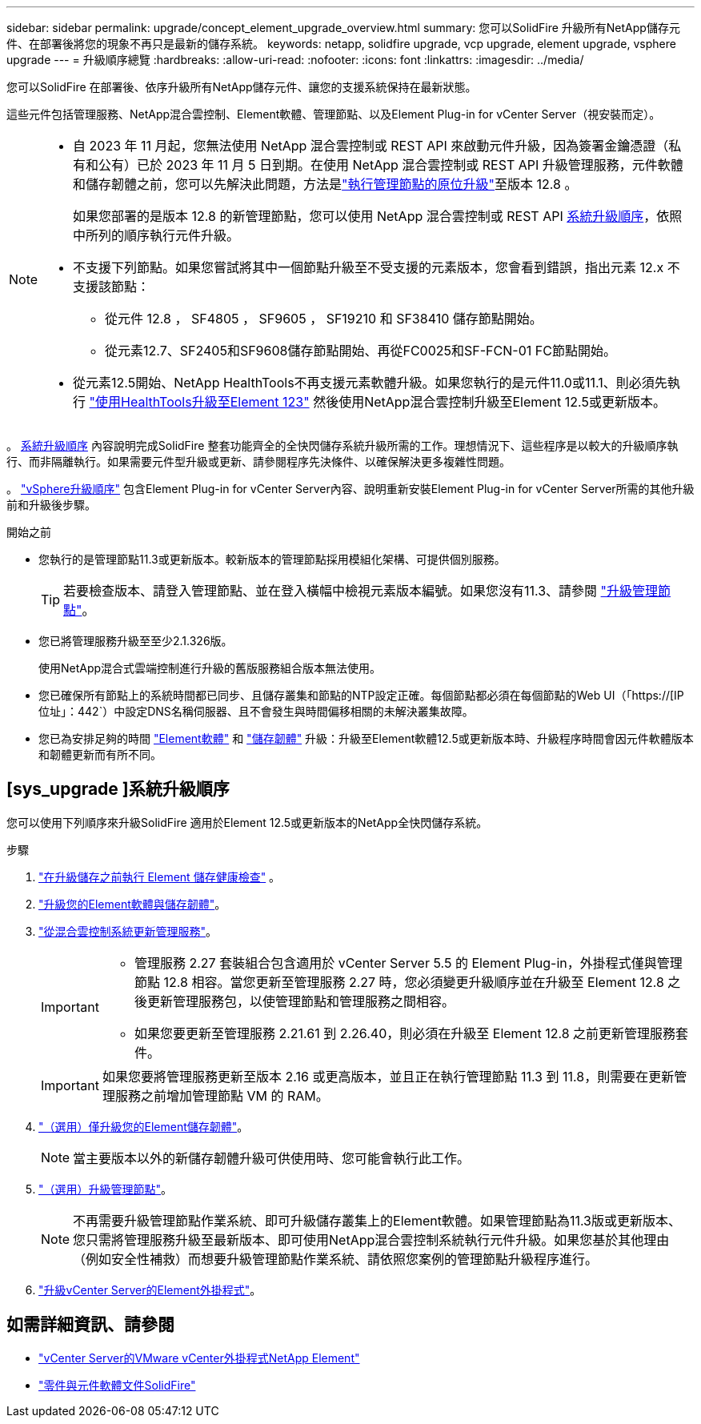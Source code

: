 ---
sidebar: sidebar 
permalink: upgrade/concept_element_upgrade_overview.html 
summary: 您可以SolidFire 升級所有NetApp儲存元件、在部署後將您的現象不再只是最新的儲存系統。 
keywords: netapp, solidfire upgrade, vcp upgrade, element upgrade, vsphere upgrade 
---
= 升級順序總覽
:hardbreaks:
:allow-uri-read: 
:nofooter: 
:icons: font
:linkattrs: 
:imagesdir: ../media/


[role="lead"]
您可以SolidFire 在部署後、依序升級所有NetApp儲存元件、讓您的支援系統保持在最新狀態。

這些元件包括管理服務、NetApp混合雲控制、Element軟體、管理節點、以及Element Plug-in for vCenter Server（視安裝而定）。

[NOTE]
====
* 自 2023 年 11 月起，您無法使用 NetApp 混合雲控制或 REST API 來啟動元件升級，因為簽署金鑰憑證（私有和公有）已於 2023 年 11 月 5 日到期。在使用 NetApp 混合雲控制或 REST API 升級管理服務，元件軟體和儲存韌體之前，您可以先解決此問題，方法是link:task_hcc_upgrade_management_node.html["執行管理節點的原位升級"]至版本 12.8 。
+
如果您部署的是版本 12.8 的新管理節點，您可以使用 NetApp 混合雲控制或 REST API <<sys_upgrade,系統升級順序>>，依照中所列的順序執行元件升級。

* 不支援下列節點。如果您嘗試將其中一個節點升級至不受支援的元素版本，您會看到錯誤，指出元素 12.x 不支援該節點：
+
** 從元件 12.8 ， SF4805 ， SF9605 ， SF19210 和 SF38410 儲存節點開始。
** 從元素12.7、SF2405和SF9608儲存節點開始、再從FC0025和SF-FCN-01 FC節點開始。


* 從元素12.5開始、NetApp HealthTools不再支援元素軟體升級。如果您執行的是元件11.0或11.1、則必須先執行 https://docs.netapp.com/us-en/element-software-123/upgrade/task_hcc_upgrade_element_software.html#upgrade-element-software-at-connected-sites-using-healthtools["使用HealthTools升級至Element 123"^] 然後使用NetApp混合雲控制升級至Element 12.5或更新版本。


====
。 <<sys_upgrade,系統升級順序>> 內容說明完成SolidFire 整套功能齊全的全快閃儲存系統升級所需的工作。理想情況下、這些程序是以較大的升級順序執行、而非隔離執行。如果需要元件型升級或更新、請參閱程序先決條件、以確保解決更多複雜性問題。

。 link:task_sf_upgrade_all_vsphere.html["vSphere升級順序"] 包含Element Plug-in for vCenter Server內容、說明重新安裝Element Plug-in for vCenter Server所需的其他升級前和升級後步驟。

.開始之前
* 您執行的是管理節點11.3或更新版本。較新版本的管理節點採用模組化架構、可提供個別服務。
+

TIP: 若要檢查版本、請登入管理節點、並在登入橫幅中檢視元素版本編號。如果您沒有11.3、請參閱 link:task_hcc_upgrade_management_node.html["升級管理節點"]。

* 您已將管理服務升級至至少2.1.326版。
+
使用NetApp混合式雲端控制進行升級的舊版服務組合版本無法使用。

* 您已確保所有節點上的系統時間都已同步、且儲存叢集和節點的NTP設定正確。每個節點都必須在每個節點的Web UI（「https://[IP位址」：442`）中設定DNS名稱伺服器、且不會發生與時間偏移相關的未解決叢集故障。
* 您已為安排足夠的時間 link:task_hcc_upgrade_element_software.html#element-upgrade-time["Element軟體"] 和 link:task_hcc_upgrade_storage_firmware.html#storage-firmware-upgrade["儲存韌體"] 升級：升級至Element軟體12.5或更新版本時、升級程序時間會因元件軟體版本和韌體更新而有所不同。




== [sys_upgrade ]系統升級順序

您可以使用下列順序來升級SolidFire 適用於Element 12.5或更新版本的NetApp全快閃儲存系統。

.步驟
. link:task_hcc_upgrade_element_prechecks.html["在升級儲存之前執行 Element 儲存健康檢查"] 。
. link:task_hcc_upgrade_element_software.html["升級您的Element軟體與儲存韌體"]。
. link:task_hcc_update_management_services.html["從混合雲控制系統更新管理服務"]。
+
[IMPORTANT]
====
** 管理服務 2.27 套裝組合包含適用於 vCenter Server 5.5 的 Element Plug-in，外掛程式僅與管理節點 12.8 相容。當您更新至管理服務 2.27 時，您必須變更升級順序並在升級至 Element 12.8 之後更新管理服務包，以使管理節點和管理服務之間相容。
** 如果您要更新至管理服務 2.21.61 到 2.26.40，則必須在升級至 Element 12.8 之前更新管理服務套件。


====
+

IMPORTANT: 如果您要將管理服務更新至版本 2.16 或更高版本，並且正在執行管理節點 11.3 到 11.8，則需要在更新管理服務之前增加管理節點 VM 的 RAM。

. link:task_hcc_upgrade_storage_firmware.html["（選用）僅升級您的Element儲存韌體"]。
+

NOTE: 當主要版本以外的新儲存韌體升級可供使用時、您可能會執行此工作。

. link:task_hcc_upgrade_management_node.html["（選用）升級管理節點"]。
+

NOTE: 不再需要升級管理節點作業系統、即可升級儲存叢集上的Element軟體。如果管理節點為11.3版或更新版本、您只需將管理服務升級至最新版本、即可使用NetApp混合雲控制系統執行元件升級。如果您基於其他理由（例如安全性補救）而想要升級管理節點作業系統、請依照您案例的管理節點升級程序進行。

. link:task_vcp_upgrade_plugin.html["升級vCenter Server的Element外掛程式"]。


[discrete]
== 如需詳細資訊、請參閱

* https://docs.netapp.com/us-en/vcp/index.html["vCenter Server的VMware vCenter外掛程式NetApp Element"^]
* https://docs.netapp.com/us-en/element-software/index.html["零件與元件軟體文件SolidFire"]

